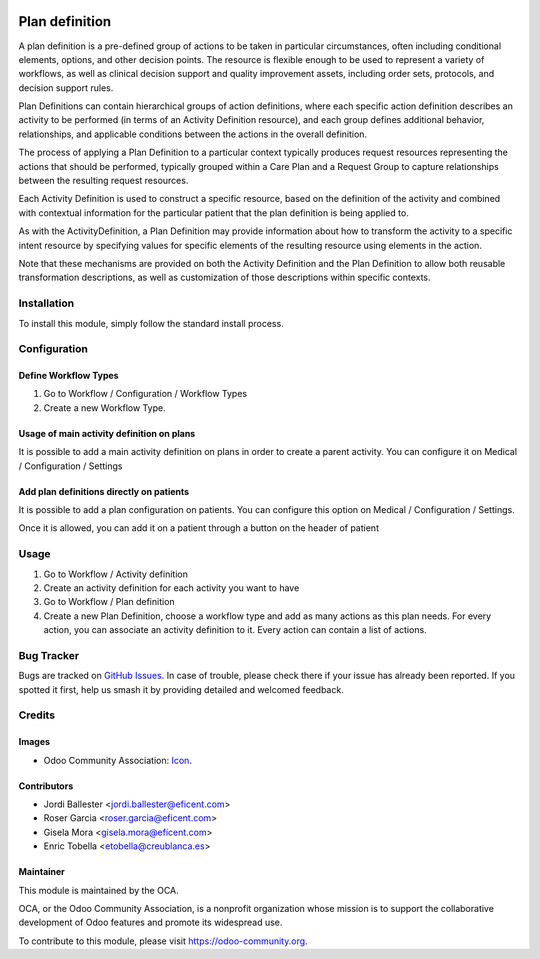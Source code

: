 .. image:: https://img.shields.io/badge/licence-LGPL--3-blue.svg
   :target: https://www.gnu.org/licenses/lgpl-3.0-standalone.html
   :alt: License: LGPL-3

===============
Plan definition
===============

A plan definition is a pre-defined group of actions to be taken in particular
circumstances, often including conditional elements, options, and other
decision points. The resource is flexible enough to be used to represent a
variety of workflows, as well as clinical decision support and quality
improvement assets, including order sets, protocols, and decision support rules.

Plan Definitions can contain hierarchical groups of action definitions, where
each specific action definition describes an activity to be performed (in terms
of an Activity Definition resource), and each group defines additional
behavior, relationships, and applicable conditions between the actions in the
overall definition.

The process of applying a Plan Definition to a particular context typically
produces request resources representing the actions that should be performed,
typically grouped within a Care Plan and a Request Group to capture
relationships between the resulting request resources.

Each Activity Definition is used to construct a specific resource, based on
the definition of the activity and combined with contextual information for the
particular patient that the plan definition is being applied to.

As with the ActivityDefinition, a Plan Definition may provide information about
how to transform the activity to a specific intent resource by specifying values
for specific elements of the resulting resource using elements in the action.

Note that these mechanisms are provided on both the Activity Definition and
the Plan Definition to allow both reusable transformation descriptions, as
well as customization of those descriptions within specific contexts.

Installation
============

To install this module, simply follow the standard install process.

Configuration
=============

Define Workflow Types
---------------------
#. Go to Workflow / Configuration / Workflow Types
#. Create a new Workflow Type.

Usage of main activity definition on plans
------------------------------------------

It is possible to add a main activity definition on plans in order to create
a parent activity.
You can configure it on Medical / Configuration / Settings

Add plan definitions directly on patients
-----------------------------------------

It is possible to add a plan configuration on patients.
You can configure this option on Medical / Configuration / Settings.

Once it is allowed, you can add it on a patient through a button on the header
of patient

Usage
=====
#. Go to Workflow / Activity definition
#. Create an activity definition for each activity you want to have
#. Go to Workflow / Plan definition
#. Create a new Plan Definition, choose a workflow type and add as many actions
   as this plan needs. For every action, you can associate an activity
   definition to it.
   Every action can contain a list of actions.

Bug Tracker
===========

Bugs are tracked on 
`GitHub Issues <https://github.com/OCA/vertical-medical/issues>`_. In case of 
trouble, please check there if your issue has already been reported. If you 
spotted it first, help us smash it by providing detailed and welcomed feedback.

Credits
=======

Images
------

* Odoo Community Association: `Icon <https://odoo-community.org/logo.png>`_.

Contributors
------------

* Jordi Ballester <jordi.ballester@eficent.com>
* Roser Garcia <roser.garcia@eficent.com>
* Gisela Mora <gisela.mora@eficent.com>
* Enric Tobella <etobella@creublanca.es>

Maintainer
----------

.. image:: https://odoo-community.org/logo.png
   :alt: Odoo Community Association
   :target: https://odoo-community.org

This module is maintained by the OCA.

OCA, or the Odoo Community Association, is a nonprofit organization whose
mission is to support the collaborative development of Odoo features and
promote its widespread use.

To contribute to this module, please visit https://odoo-community.org.
